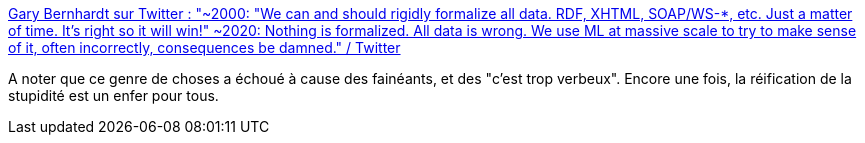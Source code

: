 :jbake-type: post
:jbake-status: published
:jbake-title: Gary Bernhardt sur Twitter : "~2000: "We can and should rigidly formalize all data. RDF, XHTML, SOAP/WS-*, etc. Just a matter of time. It's right so it will win!" ~2020: Nothing is formalized. All data is wrong. We use ML at massive scale to try to make sense of it, often incorrectly, consequences be damned." / Twitter
:jbake-tags: citation,histoire,informatique,format,xml,communication,_mois_mars,_année_2021
:jbake-date: 2021-03-19
:jbake-depth: ../
:jbake-uri: shaarli/1616151180000.adoc
:jbake-source: https://nicolas-delsaux.hd.free.fr/Shaarli?searchterm=https%3A%2F%2Ftwitter.com%2Fgarybernhardt%2Fstatus%2F1372593643362607106&searchtags=citation+histoire+informatique+format+xml+communication+_mois_mars+_ann%C3%A9e_2021
:jbake-style: shaarli

https://twitter.com/garybernhardt/status/1372593643362607106[Gary Bernhardt sur Twitter : "~2000: "We can and should rigidly formalize all data. RDF, XHTML, SOAP/WS-*, etc. Just a matter of time. It's right so it will win!" ~2020: Nothing is formalized. All data is wrong. We use ML at massive scale to try to make sense of it, often incorrectly, consequences be damned." / Twitter]

A noter que ce genre de choses a échoué à cause des fainéants, et des "c'est trop verbeux". Encore une fois, la réification de la stupidité est un enfer pour tous.
